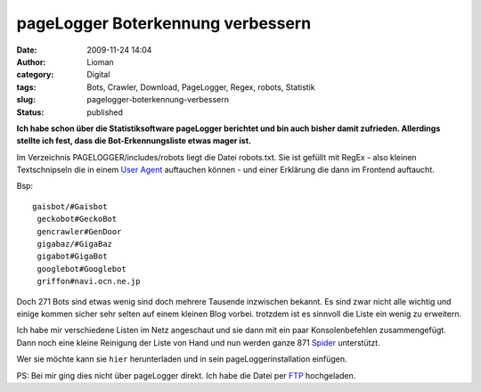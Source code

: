 pageLogger Boterkennung verbessern
##################################
:date: 2009-11-24 14:04
:author: Lioman
:category: Digital
:tags: Bots, Crawler, Download, PageLogger, Regex, robots, Statistik
:slug: pagelogger-boterkennung-verbessern
:status: published

**Ich habe schon über die Statistiksoftware pageLogger berichtet und bin
auch bisher damit zufrieden. Allerdings stellte ich fest, dass die
Bot-Erkennungsliste etwas mager ist.**

Im Verzeichnis PAGELOGGER/includes/robots liegt die Datei robots.txt.
Sie ist gefüllt mit RegEx - also kleinen Textschnipseln die in einem
`User Agent <http://de.wikipedia.org/wiki/User%20Agent>`__ auftauchen
können - und einer Erklärung die dann im Frontend auftaucht.

Bsp:

::

    gaisbot/#Gaisbot
     geckobot#GeckoBot
     gencrawler#GenDoor
     gigabaz/#GigaBaz
     gigabot#GigaBot
     googlebot#Googlebot
     griffon#navi.ocn.ne.jp

Doch 271 Bots sind etwas wenig sind doch mehrere Tausende inzwischen
bekannt. Es sind zwar nicht alle wichtig und einige kommen sicher sehr
selten auf einem kleinen Blog vorbei. trotzdem ist es sinnvoll die Liste
ein wenig zu erweitern.

Ich habe mir verschiedene Listen im Netz angeschaut und sie dann mit ein
paar Konsolenbefehlen zusammengefügt. Dann noch eine kleine Reinigung
der Liste von Hand und nun werden ganze 871
`Spider <http://de.wikipedia.org/wiki/Webcrawler>`__ unterstützt.

Wer sie möchte kann sie ``hier`` herunterladen und in sein
pageLoggerinstallation einfügen.

PS: Bei mir ging dies nicht über pageLogger direkt. Ich habe die Datei
per `FTP <http://de.wikipedia.org/wiki/File%20Transfer%20Protocol>`__
hochgeladen.
